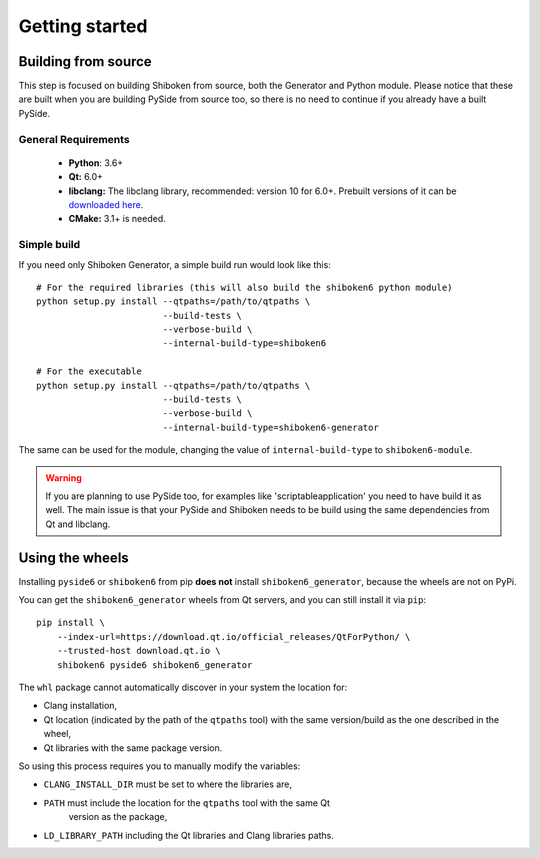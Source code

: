 Getting started
===============

Building from source
--------------------

This step is focused on building Shiboken from source, both the Generator and Python module.
Please notice that these are built when you are building PySide from source too, so there is no
need to continue if you already have a built PySide.

General Requirements
^^^^^^^^^^^^^^^^^^^^

 * **Python**: 3.6+
 * **Qt:** 6.0+
 * **libclang:** The libclang library, recommended: version 10 for 6.0+.
   Prebuilt versions of it can be `downloaded here`_.
 * **CMake:** 3.1+ is needed.

.. _downloaded here: https://download.qt.io/development_releases/prebuilt/libclang/

Simple build
^^^^^^^^^^^^

If you need only Shiboken Generator, a simple build run would look like this::

    # For the required libraries (this will also build the shiboken6 python module)
    python setup.py install --qtpaths=/path/to/qtpaths \
                            --build-tests \
                            --verbose-build \
                            --internal-build-type=shiboken6

    # For the executable
    python setup.py install --qtpaths=/path/to/qtpaths \
                            --build-tests \
                            --verbose-build \
                            --internal-build-type=shiboken6-generator

The same can be used for the module, changing the value of ``internal-build-type`` to
``shiboken6-module``.

.. warning:: If you are planning to use PySide too, for examples like
    'scriptableapplication' you need to have build it as well.  The main issue is
    that your PySide and Shiboken needs to be build using the same dependencies
    from Qt and libclang.

Using the wheels
----------------

Installing ``pyside6`` or ``shiboken6`` from pip **does not** install ``shiboken6_generator``,
because the wheels are not on PyPi.

You can get the ``shiboken6_generator`` wheels from Qt servers, and you can still install it
via ``pip``::

    pip install \
        --index-url=https://download.qt.io/official_releases/QtForPython/ \
        --trusted-host download.qt.io \
        shiboken6 pyside6 shiboken6_generator


The ``whl`` package cannot automatically discover in your system the location for:

* Clang installation,
* Qt location (indicated by the path of the ``qtpaths`` tool) with the same
  version/build as the one described in the wheel,
* Qt libraries with the same package version.

So using this process requires you to manually modify the variables:

* ``CLANG_INSTALL_DIR`` must be set to where the libraries are,
* ``PATH`` must include the location for the ``qtpaths`` tool with the same Qt
    version as the package,
* ``LD_LIBRARY_PATH`` including the Qt libraries and Clang libraries paths.
